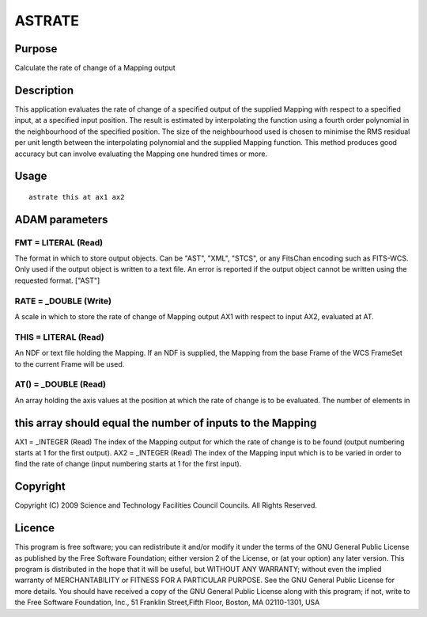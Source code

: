 

ASTRATE
=======


Purpose
~~~~~~~
Calculate the rate of change of a Mapping output


Description
~~~~~~~~~~~
This application evaluates the rate of change of a specified output of
the supplied Mapping with respect to a specified input, at a specified
input position.
The result is estimated by interpolating the function using a fourth
order polynomial in the neighbourhood of the specified position. The
size of the neighbourhood used is chosen to minimise the RMS residual
per unit length between the interpolating polynomial and the supplied
Mapping function. This method produces good accuracy but can involve
evaluating the Mapping one hundred times or more.


Usage
~~~~~


::

    
       astrate this at ax1 ax2
       



ADAM parameters
~~~~~~~~~~~~~~~



FMT = LITERAL (Read)
````````````````````
The format in which to store output objects. Can be "AST", "XML",
"STCS", or any FitsChan encoding such as FITS-WCS. Only used if the
output object is written to a text file. An error is reported if the
output object cannot be written using the requested format. ["AST"]



RATE = _DOUBLE (Write)
``````````````````````
A scale in which to store the rate of change of Mapping output AX1
with respect to input AX2, evaluated at AT.



THIS = LITERAL (Read)
`````````````````````
An NDF or text file holding the Mapping. If an NDF is supplied, the
Mapping from the base Frame of the WCS FrameSet to the current Frame
will be used.



AT() = _DOUBLE (Read)
`````````````````````
An array holding the axis values at the position at which the rate of
change is to be evaluated. The number of elements in



this array should equal the number of inputs to the Mapping
~~~~~~~~~~~~~~~~~~~~~~~~~~~~~~~~~~~~~~~~~~~~~~~~~~~~~~~~~~~
AX1 = _INTEGER (Read) The index of the Mapping output for which the
rate of change is to be found (output numbering starts at 1 for the
first output). AX2 = _INTEGER (Read) The index of the Mapping input
which is to be varied in order to find the rate of change (input
numbering starts at 1 for the first input).


Copyright
~~~~~~~~~
Copyright (C) 2009 Science and Technology Facilities Council Councils.
All Rights Reserved.


Licence
~~~~~~~
This program is free software; you can redistribute it and/or modify
it under the terms of the GNU General Public License as published by
the Free Software Foundation; either version 2 of the License, or (at
your option) any later version.
This program is distributed in the hope that it will be useful, but
WITHOUT ANY WARRANTY; without even the implied warranty of
MERCHANTABILITY or FITNESS FOR A PARTICULAR PURPOSE. See the GNU
General Public License for more details.
You should have received a copy of the GNU General Public License
along with this program; if not, write to the Free Software
Foundation, Inc., 51 Franklin Street,Fifth Floor, Boston, MA
02110-1301, USA


